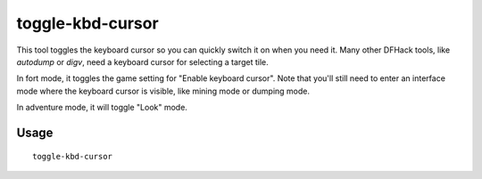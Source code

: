 toggle-kbd-cursor
=================

.. dfhack-tool::
    :summary: Toggles the keyboard cursor.
    :tags: adventure fort interface

This tool toggles the keyboard cursor so you can quickly switch it on when
you need it. Many other DFHack tools, like `autodump` or `digv`, need a
keyboard cursor for selecting a target tile.

In fort mode, it toggles the game setting for "Enable keyboard cursor".
Note that you'll still need to enter an interface mode where the keyboard
cursor is visible, like mining mode or dumping mode.

In adventure mode, it will toggle "Look" mode.

Usage
-----

::

    toggle-kbd-cursor

